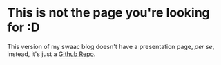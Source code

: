 * This is not the page you're looking for :D

This version of my swaac blog doesn't have a presentation page, /per se/, instead, it's just a [[https://github.com/tamouse/swaac/][Github Repo]].
